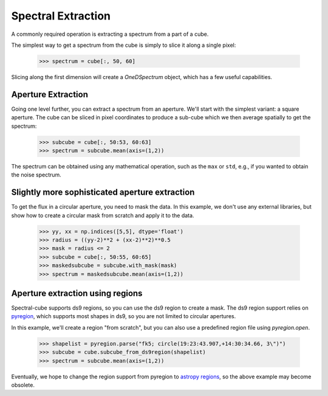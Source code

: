 Spectral Extraction
===================

A commonly required operation is extracting a spectrum from a part of a cube.

The simplest way to get a spectrum from the cube is simply to slice it along
a single pixel:

    >>> spectrum = cube[:, 50, 60]

Slicing along the first dimension will create a `OneDSpectrum` object, which
has a few useful capabilities.

Aperture Extraction
-------------------

Going one level further, you can extract a spectrum from an aperture.
We'll start with the simplest variant: a square aperture.  The
cube can be sliced in pixel coordinates to produce a sub-cube
which we then average spatially to get the spectrum:

    >>> subcube = cube[:, 50:53, 60:63]
    >>> spectrum = subcube.mean(axis=(1,2))

The spectrum can be obtained using any mathematical operation, such as the
``max`` or ``std``, e.g., if you wanted to obtain the noise spectrum.

Slightly more sophisticated aperture extraction
-----------------------------------------------

To get the flux in a circular aperture, you need to mask the data.  In this
example, we don't use any external libraries, but show how to create a circular
mask from scratch and apply it to the data.

    >>> yy, xx = np.indices([5,5], dtype='float')
    >>> radius = ((yy-2)**2 + (xx-2)**2)**0.5
    >>> mask = radius <= 2
    >>> subcube = cube[:, 50:55, 60:65]
    >>> maskedsubcube = subcube.with_mask(mask)
    >>> spectrum = maskedsubcube.mean(axis=(1,2))

Aperture extraction using regions
---------------------------------

Spectral-cube supports ds9 regions, so you can use the ds9 region to create a
mask.  The ds9 region support relies on `pyregion
<https://pyregion.readthedocs.io/en/latest/>`_, which supports most shapes in
ds9, so you are not limited to circular apertures.

In this example, we'll create a region "from scratch", but you can also
use a predefined region file using `pyregion.open`.

    >>> shapelist = pyregion.parse("fk5; circle(19:23:43.907,+14:30:34.66, 3\")")
    >>> subcube = cube.subcube_from_ds9region(shapelist)
    >>> spectrum = subcube.mean(axis=(1,2))

Eventually, we hope to change the region support from pyregion to `astropy
regions <http://astropy-regions.readthedocs.io/en/latest/>`_, so the
above example may become obsolete.

